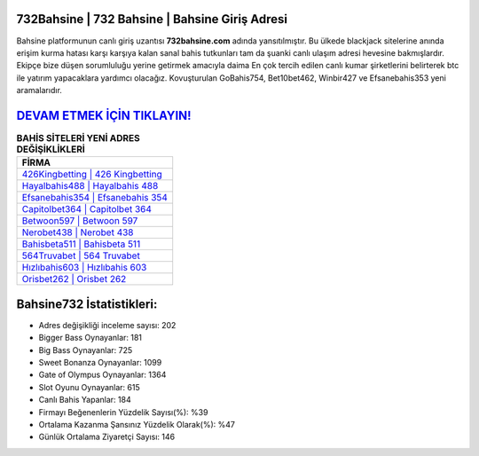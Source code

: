 ﻿732Bahsine | 732 Bahsine | Bahsine Giriş Adresi
===================================

.. image:: images/bahsine-giris.jpg
   :width: 600
   
Bahsine platformunun canlı giriş uzantısı **732bahsine.com** adında yansıtılmıştır. Bu ülkede blackjack sitelerine anında erişim kurma hatası karşı karşıya kalan sanal bahis tutkunları tam da şuanki canlı ulaşım adresi hevesine bakmışlardır. Ekipçe bize düşen sorumluluğu yerine getirmek amacıyla daima En çok tercih edilen canlı kumar şirketlerini belirterek btc ile yatırım yapacaklara yardımcı olacağız. Kovuşturulan GoBahis754, Bet10bet462, Winbir427 ve Efsanebahis353 yeni aramalarıdır.

`DEVAM ETMEK İÇİN TIKLAYIN! <https://cutt.ly/QwVVg2Vk>`_
==============

.. list-table:: **BAHİS SİTELERİ YENİ ADRES DEĞİŞİKLİKLERİ**
   :widths: 100
   :header-rows: 1

   * - FİRMA
   * - `426Kingbetting | 426 Kingbetting <426kingbetting-426-kingbetting-kingbetting-giris-adresi.html>`_
   * - `Hayalbahis488 | Hayalbahis 488 <hayalbahis488-hayalbahis-488-hayalbahis-giris-adresi.html>`_
   * - `Efsanebahis354 | Efsanebahis 354 <efsanebahis354-efsanebahis-354-efsanebahis-giris-adresi.html>`_	 
   * - `Capitolbet364 | Capitolbet 364 <capitolbet364-capitolbet-364-capitolbet-giris-adresi.html>`_	 
   * - `Betwoon597 | Betwoon 597 <betwoon597-betwoon-597-betwoon-giris-adresi.html>`_ 
   * - `Nerobet438 | Nerobet 438 <nerobet438-nerobet-438-nerobet-giris-adresi.html>`_
   * - `Bahisbeta511 | Bahisbeta 511 <bahisbeta511-bahisbeta-511-bahisbeta-giris-adresi.html>`_	 
   * - `564Truvabet | 564 Truvabet <564truvabet-564-truvabet-truvabet-giris-adresi.html>`_
   * - `Hızlıbahis603 | Hızlıbahis 603 <hizlibahis603-hizlibahis-603-hizlibahis-giris-adresi.html>`_
   * - `Orisbet262 | Orisbet 262 <orisbet262-orisbet-262-orisbet-giris-adresi.html>`_
	 
Bahsine732 İstatistikleri:
===================================	 
* Adres değişikliği inceleme sayısı: 202
* Bigger Bass Oynayanlar: 181
* Big Bass Oynayanlar: 725
* Sweet Bonanza Oynayanlar: 1099
* Gate of Olympus Oynayanlar: 1364
* Slot Oyunu Oynayanlar: 615
* Canlı Bahis Yapanlar: 184
* Firmayı Beğenenlerin Yüzdelik Sayısı(%): %39
* Ortalama Kazanma Şansınız Yüzdelik Olarak(%): %47
* Günlük Ortalama Ziyaretçi Sayısı: 146
